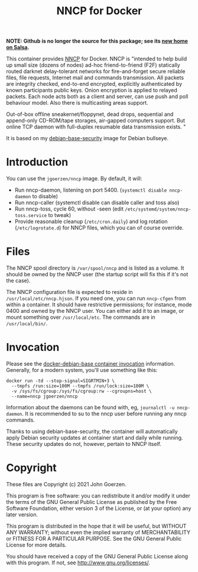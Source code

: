 #+TITLE: NNCP for Docker

*NOTE: Github is no longer the source for this package; see its [[https://salsa.debian.org/jgoerzen/docker-nncp][new home on Salsa]].*

This container provides [[https://nncp.mirrors.quux.org/][NNCP]] for Docker.  NNCP is "intended to help build up small size (dozens of nodes) ad-hoc friend-to-friend (F2F) statically routed darknet delay-tolerant networks for fire-and-forget secure reliable files, file requests, Internet mail and commands transmission. All packets are integrity checked, end-to-end encrypted, explicitly authenticated by known participants public keys. Onion encryption is applied to relayed packets. Each node acts both as a client and server, can use push and poll behaviour model. Also there is multicasting areas support.

Out-of-box offline sneakernet/floppynet, dead drops, sequential and append-only CD-ROM/tape storages, air-gapped computers support. But online TCP daemon with full-duplex resumable data transmission exists. "

It is based on my [[https://salsa.debian.org/jgoerzen/docker-debian-base][debian-base-security]] image for Debian bullseye.

* Introduction

You can use the =jgoerzen/nncp= image.  By default, it will:

- Run nncp-daemon, listening on port 5400.  (=systemctl disable nncp-daemon= to disable)
- Run nncp-caller (systemctl disable can disable caller and toss also)
- Run nncp-toss, cycle 60, without -seen (edit =/etc/systemd/system/nncp-toss.service= to tweak)
- Provide reasonable cleanup (=/etc/cron.daily=) and log rotation (=/etc/logrotate.d=) for NNCP files, which you can of course override.

* Files

The NNCP spool directory is =/var/spool/nncp= and is listed as a volume.  It should be owned by the NNCP user (the startup script will fix this if it's not the case).

The NNCP configuration file is expected to reside in =/usr/local/etc/nncp.hjson=.  If you need one, you can run =nncp-cfgen= from within a container.  It should have restrictive permissions; for instance, mode 0400 and owned by the NNCP user.  You can either add it to an image, or mount something over =/usr/local/etc=.  The commands are in =/usr/local/bin/=.

* Invocation

Please see the [[https://salsa.debian.org/jgoerzen/docker-debian-base#container-invocation][docker-debian-base container invocation]] information.  Generally, for a modern system, you'll use something like this:

#+begin_example
docker run -td --stop-signal=SIGRTMIN+3 \
  --tmpfs /run:size=100M --tmpfs /run/lock:size=100M \
  -v /sys/fs/cgroup:/sys/fs/cgroup:rw --cgroupns=host \
  --name=nncp jgoerzen/nncp
#+end_example

Information about the daemons can be found with, eg, =journalctl -u nncp-daemon=.  It is recommended to su to the nncp user before running any nncp commands.

Thanks to using debian-base-security, the container will automatically apply Debian security updates at container start and daily while running.  These security updates do not, however, pertain to NNCP itself.

* Copyright

These files are Copyright (c) 2021 John Goerzen.

This program is free software: you can redistribute it and/or modify
it under the terms of the GNU General Public License as published by
the Free Software Foundation, either version 3 of the License, or
(at your option) any later version.

This program is distributed in the hope that it will be useful,
but WITHOUT ANY WARRANTY; without even the implied warranty of
MERCHANTABILITY or FITNESS FOR A PARTICULAR PURPOSE.  See the
GNU General Public License for more details.

You should have received a copy of the GNU General Public License
along with this program.  If not, see <http://www.gnu.org/licenses/>.
